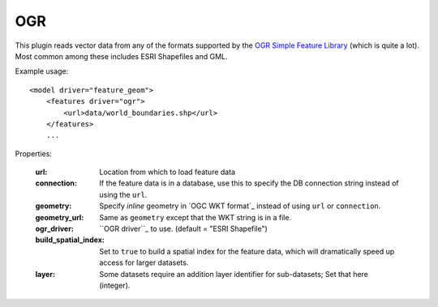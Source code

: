 OGR
===
This plugin reads vector data from any of the formats supported by the
`OGR Simple Feature Library`_ (which is quite a lot). Most common among
these includes ESRI Shapefiles and GML.

Example usage::

    <model driver="feature_geom">
        <features driver="ogr">
            <url>data/world_boundaries.shp</url>
        </features>
        ...
    
Properties:

    :url:                   Location from which to load feature data
    :connection:            If the feature data is in a database, use this to specify the
                            DB connection string instead of using the ``url``.
    :geometry:              Specify *inline* geometry in `OGC WKT format`_ instead of using
                            ``url`` or ``connection``.
    :geometry_url:          Same as ``geometry`` except that the WKT string is in a file.
    :ogr_driver:            ``OGR driver``_ to use. (default = "ESRI Shapefile")
    :build_spatial_index:   Set to ``true`` to build a spatial index for the feature data,
                            which will dramatically speed up access for larger datasets.
    :layer:                 Some datasets require an addition layer identifier for sub-datasets;
                            Set that here (integer).


.. _OGR Simple Feature Library:  http://www.gdal.org/ogr
.. _OGR driver:                  http://www.gdal.org/ogr/ogr_formats.html

